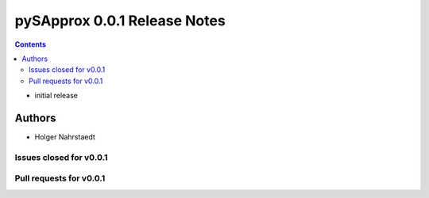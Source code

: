 ==============================
pySApprox 0.0.1 Release Notes
==============================

.. contents::

- initial release

Authors
=======
* Holger Nahrstaedt


Issues closed for v0.0.1
------------------------


Pull requests for v0.0.1
------------------------